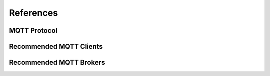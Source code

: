 ##########
References
##########

MQTT Protocol
=============

Recommended MQTT Clients
========================

Recommended MQTT Brokers
========================

